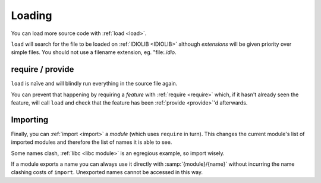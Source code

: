Loading
^^^^^^^

You can load more source code with :ref:`load <load>`.

``load`` will search for the file to be loaded on :ref:`IDIOLIB
<IDIOLIB>` although *extensions* will be given priority over simple
files.  You should not use a filename extension, eg. "file:`.idio`.

require / provide
"""""""""""""""""

``load`` is naïve and will blindly run everything in the source file
again.

You can prevent that happening by requiring a *feature* with
:ref:`require <require>` which, if it hasn't already seen the feature,
will call ``load`` and check that the feature has been :ref:`provide
<provide>`'d afterwards.

Importing
"""""""""

Finally, you can :ref:`import <import>` a *module* (which uses
``require`` in turn).  This changes the current module's list of
imported modules and therefore the list of names it is able to see.

Some names clash, :ref:`libc <libc module>` is an egregious example,
so import wisely.

If a module exports a name you can always use it directly with
:samp:`{module}/{name}` without incurring the name clashing costs of
``import``.  Unexported names cannot be accessed in this way.

